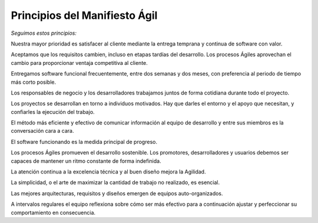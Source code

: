 Principios del Manifiesto Ágil
==============================

*Seguimos estos principios:*

Nuestra mayor prioridad es satisfacer al cliente
mediante la entrega temprana y continua de software
con valor.

Aceptamos que los requisitos cambien, incluso en etapas
tardías del desarrollo. Los procesos Ágiles aprovechan
el cambio para proporcionar ventaja competitiva al
cliente.

Entregamos software funcional frecuentemente, entre dos
semanas y dos meses, con preferencia al periodo de
tiempo más corto posible.

Los responsables de negocio y los desarrolladores
trabajamos juntos de forma cotidiana durante todo
el proyecto.

Los proyectos se desarrollan en torno a individuos
motivados. Hay que darles el entorno y el apoyo que
necesitan, y confiarles la ejecución del trabajo.

El método más eficiente y efectivo de comunicar
información al equipo de desarrollo y entre sus
miembros es la conversación cara a cara.

El software funcionando es la medida principal de
progreso.

Los procesos Ágiles promueven el desarrollo
sostenible. Los promotores, desarrolladores y usuarios
debemos ser capaces de mantener un ritmo constante
de forma indefinida.

La atención continua a la excelencia técnica y al
buen diseño mejora la Agilidad.

La simplicidad, o el arte de maximizar la cantidad de
trabajo no realizado, es esencial.

Las mejores arquitecturas, requisitos y diseños
emergen de equipos auto-organizados.

A intervalos regulares el equipo reflexiona sobre
cómo ser más efectivo para a continuación ajustar y
perfeccionar su comportamiento en consecuencia.

